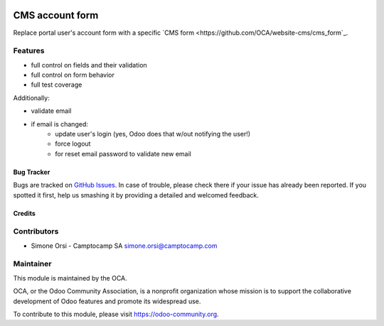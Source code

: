 .. image:: https://img.shields.io/badge/licence-lgpl--3-blue.svg
   :target: http://www.gnu.org/licenses/LGPL-3.0-standalone.html
   :alt: License: LGPL-3

================
CMS account form
================

Replace portal user's account form
with a specific `CMS form <https://github.com/OCA/website-cms/cms_form`_.

Features
--------

* full control on fields and their validation
* full control on form behavior
* full test coverage

Additionally:

* validate email
* if email is changed:
   * update user's login (yes, Odoo does that w/out notifying the user!)
   * force logout
   * for reset email password to validate new email

Bug Tracker
===========

Bugs are tracked on `GitHub Issues <https://github.com/OCA/website-cms/issues>`_. In
case of trouble, please check there if your issue has already been
reported. If you spotted it first, help us smashing it by providing a
detailed and welcomed feedback.

Credits
=======

Contributors
------------

-  Simone Orsi - Camptocamp SA simone.orsi@camptocamp.com


Maintainer
----------

.. image:: https://odoo-community.org/logo.png
   :alt: Odoo Community Association
   :target: https://odoo-community.org

This module is maintained by the OCA.

OCA, or the Odoo Community Association, is a nonprofit organization
whose mission is to support the collaborative development of Odoo
features and promote its widespread use.

To contribute to this module, please visit https://odoo-community.org.
